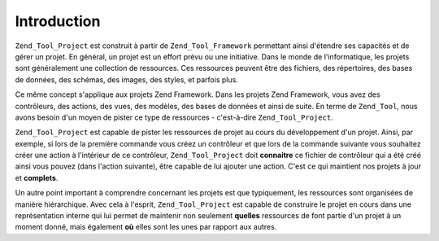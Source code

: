 .. _zend.tool.project.introduction:

Introduction
============

``Zend_Tool_Project`` est construit à partir de ``Zend_Tool_Framework`` permettant ainsi d'étendre ses capacités
et de gérer un projet. En général, un projet est un effort prévu ou une initiative. Dans le monde de
l'informatique, les projets sont généralement une collection de ressources. Ces ressources peuvent être des
fichiers, des répertoires, des bases de données, des schémas, des images, des styles, et parfois plus.

Ce même concept s'applique aux projets Zend Framework. Dans les projets Zend Framework, vous avez des
contrôleurs, des actions, des vues, des modèles, des bases de données et ainsi de suite. En terme de
``Zend_Tool``, nous avons besoin d'un moyen de pister ce type de ressources - c'est-à-dire ``Zend_Tool_Project``.

``Zend_Tool_Project`` est capable de pister les ressources de projet au cours du développement d'un projet. Ainsi,
par exemple, si lors de la première commande vous créez un contrôleur et que lors de la commande suivante vous
souhaitez créer une action à l'intérieur de ce contrôleur, ``Zend_Tool_Project`` doit **connaitre** ce fichier
de contrôleur qui a été créé ainsi vous pouvez (dans l'action suivante), être capable de lui ajouter une
action. C'est ce qui maintient nos projets à jour et **complets**.

Un autre point important à comprendre concernant les projets est que typiquement, les ressources sont organisées
de manière hiérarchique. Avec cela à l'esprit, ``Zend_Tool_Project`` est capable de construire le projet en
cours dans une représentation interne qui lui permet de maintenir non seulement **quelles** ressources de font
partie d'un projet à un moment donné, mais également **où** elles sont les unes par rapport aux autres.


